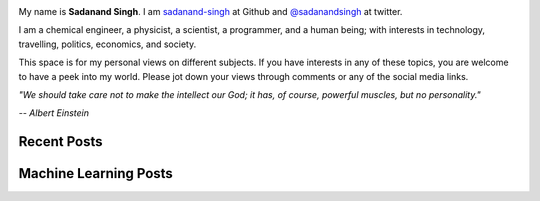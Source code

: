 .. title: Curious and Always Looking for Questions
.. slug: index
.. date: 2016-09-18 12:08:13 UTC-07:00
.. tags: mathjax
.. category:
.. link:
.. description:
.. type: text
.. author: Sadanand Singh

.. class:: img-responsive

  .. image:: ../images/sadanand_pic.jpg
      :width: 112pt
      :align: left

.. class:: text-justify

    My name is  **Sadanand Singh**. I am `sadanand-singh <https://github.com/sadanand-singh>`_ at Github and `@sadanandsingh <https://twitter.com/sadanandsingh>`_ at twitter.

    I am a chemical engineer, a physicist, a scientist, a programmer, and a human being; with interests in technology, travelling, politics, economics, and society.

    This space is for my personal views on different subjects. If you have interests in any of these topics, you are welcome to have a peek into my world. Please jot down your views through comments or any of the social media links.

    *"We should take care not to make the intellect our God; it has, of course, powerful muscles, but no personality."*

    *-- Albert Einstein*


Recent Posts
------------

.. post-list::
    :stop: 10


Machine Learning Posts
-----------------------

.. post-list::
    :stop: 5
    :tags: ML, DeepLearn, EDA